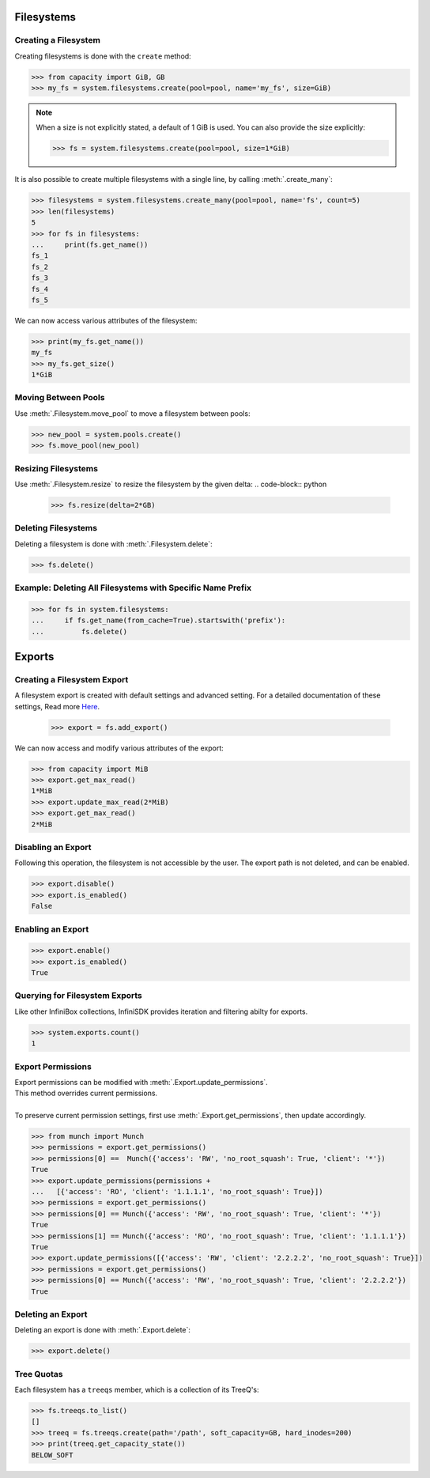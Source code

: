 Filesystems
===========

Creating a Filesystem
---------------------

Creating filesystems is done with the ``create`` method:

.. code-block:: python

		>>> from capacity import GiB, GB
		>>> my_fs = system.filesystems.create(pool=pool, name='my_fs', size=GiB)

.. note:: When a size is not explicitly stated, a default of 1 GiB is used. You can also provide the size explicitly:

          .. code-block:: python
             
			  >>> fs = system.filesystems.create(pool=pool, size=1*GiB)

It is also possible to create multiple filesystems with a single line, by calling :meth:`.create_many`:

.. code-block:: python

		>>> filesystems = system.filesystems.create_many(pool=pool, name='fs', count=5)
		>>> len(filesystems)
		5
		>>> for fs in filesystems:
		...     print(fs.get_name())
		fs_1
		fs_2
		fs_3
		fs_4
		fs_5


We can now access various attributes of the filesystem:

.. code-block:: python

		>>> print(my_fs.get_name())
		my_fs
		>>> my_fs.get_size()
		1*GiB


Moving Between Pools
--------------------

Use :meth:`.Filesystem.move_pool` to move a filesystem between pools:

.. code-block:: python

		>>> new_pool = system.pools.create()
		>>> fs.move_pool(new_pool)


Resizing Filesystems
--------------------
Use :meth:`.Filesystem.resize` to resize the filesystem by the given delta:
.. code-block:: python

		>>> fs.resize(delta=2*GB)


Deleting Filesystems
--------------------

Deleting a filesystem is done with :meth:`.Filesystem.delete`:

.. code-block:: python

		>>> fs.delete()




Example: Deleting All Filesystems with Specific Name Prefix
-----------------------------------------------------------

.. code-block:: python

		>>> for fs in system.filesystems:
		...     if fs.get_name(from_cache=True).startswith('prefix'):
		...         fs.delete()


.. seealso:: :mod:`Filesystem API documentation <infinisdk.infinibox.filesystem>`


Exports
=======

Creating a Filesystem Export
----------------------------

A filesystem export is created with default settings and advanced setting. For a detailed documentation of these settings,
Read more `Here <https://support.infinidat.com/hc/en-us/articles/205711721-Exporting-a-filesystem>`_.

		>>> export = fs.add_export()

We can now access and modify various attributes of the export:

.. code-block:: python

		>>> from capacity import MiB
		>>> export.get_max_read()
		1*MiB
		>>> export.update_max_read(2*MiB)
		>>> export.get_max_read()
		2*MiB


Disabling an Export
-------------------

Following this operation, the filesystem is not accessible by the user. The export path is not deleted, and can be enabled.

.. code-block:: python

		>>> export.disable()
		>>> export.is_enabled()
		False


Enabling an Export
------------------

.. code-block:: python

		>>> export.enable()
		>>> export.is_enabled()
		True


Querying for Filesystem Exports
-------------------------------

Like other InfiniBox collections, InfiniSDK provides iteration and filtering abilty for exports.

.. code-block:: python

		>>> system.exports.count()
		1


Export Permissions
--------------------

| Export permissions can be modified with :meth:`.Export.update_permissions`.
| This method overrides current permissions.
|
| To preserve current permission settings, first use :meth:`.Export.get_permissions`, then update accordingly.

.. code-block:: python

		>>> from munch import Munch
		>>> permissions = export.get_permissions()
		>>> permissions[0] ==  Munch({'access': 'RW', 'no_root_squash': True, 'client': '*'})
		True
		>>> export.update_permissions(permissions +
		...   [{'access': 'RO', 'client': '1.1.1.1', 'no_root_squash': True}])
		>>> permissions = export.get_permissions()
		>>> permissions[0] == Munch({'access': 'RW', 'no_root_squash': True, 'client': '*'})
		True
		>>> permissions[1] == Munch({'access': 'RO', 'no_root_squash': True, 'client': '1.1.1.1'})
		True
		>>> export.update_permissions([{'access': 'RW', 'client': '2.2.2.2', 'no_root_squash': True}])
		>>> permissions = export.get_permissions()
		>>> permissions[0] == Munch({'access': 'RW', 'no_root_squash': True, 'client': '2.2.2.2'})
		True

Deleting an Export
--------------------

Deleting an export is done with :meth:`.Export.delete`:

.. code-block:: python

		>>> export.delete()

Tree Quotas
------------

Each filesystem has a ``treeqs`` member, which is a collection of its TreeQ's:

.. code-block:: python

   >>> fs.treeqs.to_list()
   []
   >>> treeq = fs.treeqs.create(path='/path', soft_capacity=GB, hard_inodes=200)
   >>> print(treeq.get_capacity_state())
   BELOW_SOFT


